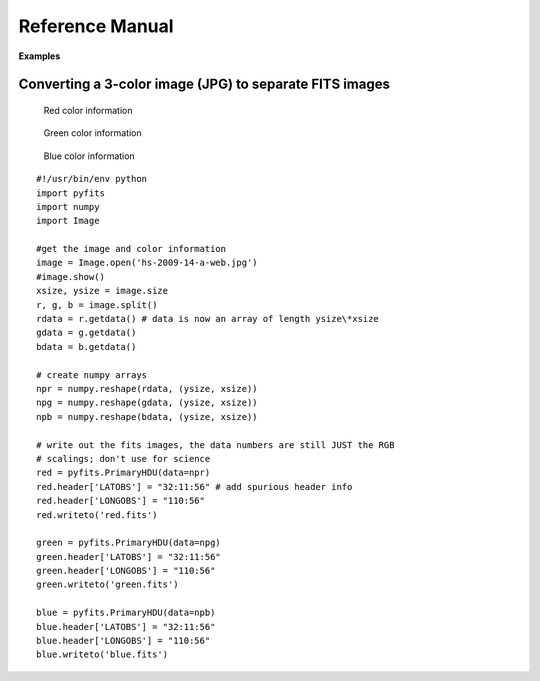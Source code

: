 ****************
Reference Manual
****************

**Examples**


Converting a 3-color image (JPG) to separate FITS images
========================================================


.. figure:: ../_static/Hs-2009-14-a-web.jpg
   :scale: 100 %
   :align: center
   :alt: Starting image

.. container:: figures

    .. figure:: ../_static/Red.jpg
       :target: ../_static/Red.jpg
       :scale: 50
       :alt: Red color information

       Red color information

    .. figure:: ../_static/Green.jpg
       :target: ../_static/Green.jpg
       :scale: 50
       :alt: Green color information

       Green color information

    .. figure:: ../_static/Blue.jpg
       :target: ../_static/Blue.jpg
       :scale: 50
       :alt: Blue color information

       Blue color information

::

    #!/usr/bin/env python
    import pyfits
    import numpy 
    import Image

    #get the image and color information
    image = Image.open('hs-2009-14-a-web.jpg')
    #image.show()
    xsize, ysize = image.size
    r, g, b = image.split()
    rdata = r.getdata() # data is now an array of length ysize\*xsize
    gdata = g.getdata()
    bdata = b.getdata()

    # create numpy arrays
    npr = numpy.reshape(rdata, (ysize, xsize))
    npg = numpy.reshape(gdata, (ysize, xsize))
    npb = numpy.reshape(bdata, (ysize, xsize))

    # write out the fits images, the data numbers are still JUST the RGB
    # scalings; don't use for science
    red = pyfits.PrimaryHDU(data=npr)
    red.header['LATOBS'] = "32:11:56" # add spurious header info
    red.header['LONGOBS'] = "110:56"
    red.writeto('red.fits')

    green = pyfits.PrimaryHDU(data=npg)
    green.header['LATOBS'] = "32:11:56"
    green.header['LONGOBS'] = "110:56"
    green.writeto('green.fits')

    blue = pyfits.PrimaryHDU(data=npb)
    blue.header['LATOBS'] = "32:11:56"
    blue.header['LONGOBS'] = "110:56"
    blue.writeto('blue.fits')
